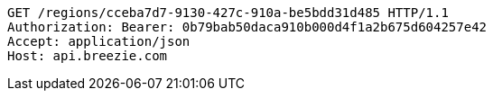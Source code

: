 [source,http,options="nowrap"]
----
GET /regions/cceba7d7-9130-427c-910a-be5bdd31d485 HTTP/1.1
Authorization: Bearer: 0b79bab50daca910b000d4f1a2b675d604257e42
Accept: application/json
Host: api.breezie.com

----